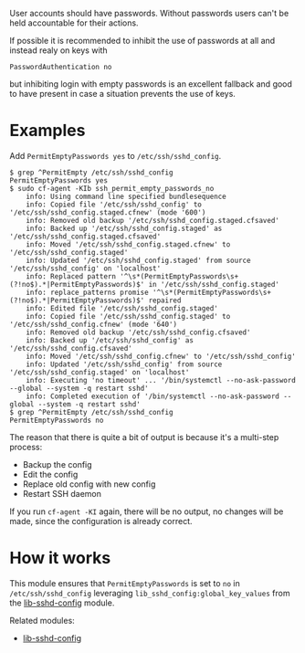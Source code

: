 User accounts should have passwords. Without passwords users can't be held accountable for their actions.

If possible it is recommended to inhibit the use of passwords at all and instead realy on keys with

=PasswordAuthentication no=

but inhibiting login with empty passwords is an excellent fallback and good to have present in case a situation prevents the use of keys.

* Examples

Add =PermitEmptyPasswords yes= to =/etc/ssh/sshd_config=.

#+begin_example
$ grep ^PermitEmpty /etc/ssh/sshd_config
PermitEmptyPasswords yes
$ sudo cf-agent -KIb ssh_permit_empty_passwords_no
    info: Using command line specified bundlesequence
    info: Copied file '/etc/ssh/sshd_config' to '/etc/ssh/sshd_config.staged.cfnew' (mode '600')
    info: Removed old backup '/etc/ssh/sshd_config.staged.cfsaved'
    info: Backed up '/etc/ssh/sshd_config.staged' as '/etc/ssh/sshd_config.staged.cfsaved'
    info: Moved '/etc/ssh/sshd_config.staged.cfnew' to '/etc/ssh/sshd_config.staged'
    info: Updated '/etc/ssh/sshd_config.staged' from source '/etc/ssh/sshd_config' on 'localhost'
    info: Replaced pattern '^\s*(PermitEmptyPasswords\s+(?!no$).*|PermitEmptyPasswords)$' in '/etc/ssh/sshd_config.staged'
    info: replace_patterns promise '^\s*(PermitEmptyPasswords\s+(?!no$).*|PermitEmptyPasswords)$' repaired
    info: Edited file '/etc/ssh/sshd_config.staged'
    info: Copied file '/etc/ssh/sshd_config.staged' to '/etc/ssh/sshd_config.cfnew' (mode '640')
    info: Removed old backup '/etc/ssh/sshd_config.cfsaved'
    info: Backed up '/etc/ssh/sshd_config' as '/etc/ssh/sshd_config.cfsaved'
    info: Moved '/etc/ssh/sshd_config.cfnew' to '/etc/ssh/sshd_config'
    info: Updated '/etc/ssh/sshd_config' from source '/etc/ssh/sshd_config.staged' on 'localhost'
    info: Executing 'no timeout' ... '/bin/systemctl --no-ask-password --global --system -q restart sshd'
    info: Completed execution of '/bin/systemctl --no-ask-password --global --system -q restart sshd'
$ grep ^PermitEmpty /etc/ssh/sshd_config
PermitEmptyPasswords no
#+end_example

The reason that there is quite a bit of output is because it's a multi-step process:

- Backup the config
- Edit the config
- Replace old config with new config
- Restart SSH daemon

If you run =cf-agent -KI= again, there will be no output, no changes will be made, since the configuration is already correct.

* How it works

This module ensures that =PermitEmptyPasswords= is set to =no= in =/etc/ssh/sshd_config= leveraging =lib_sshd_config:global_key_values= from the [[https://build.cfengine.com/modules/inventory-local-users][lib-sshd-config]] module.

Related modules:
- [[https://build.cfengine.com/modules/inventory-local-users][lib-sshd-config]]
